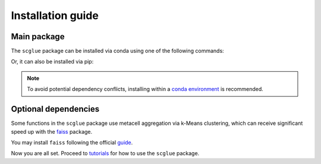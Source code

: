 Installation guide
==================

************
Main package
************

The ``scglue`` package can be installed via conda using one of the following commands:

.. code-block:: bash
    :linenos:

    conda install -c conda-forge -c bioconda scglue  # CPU only
    conda install -c conda-forge -c bioconda scglue pytorch-gpu  # With GPU support

Or, it can also be installed via pip:

.. code-block:: bash
    :linenos:

    pip install scglue

.. note::
    To avoid potential dependency conflicts, installing within a
    `conda environment <https://conda.io/projects/conda/en/latest/user-guide/tasks/manage-environments.html>`__
    is recommended.


*********************
Optional dependencies
*********************

Some functions in the ``scglue`` package use metacell aggregation via k-Means clustering,
which can receive significant speed up with the `faiss <https://github.com/facebookresearch/faiss>`__ package.

You may install ``faiss`` following the official `guide <https://github.com/facebookresearch/faiss/blob/main/INSTALL.md>`__.

Now you are all set. Proceed to `tutorials <tutorials.rst>`__ for how to use the ``scglue`` package.
